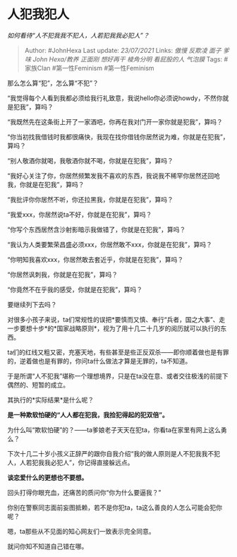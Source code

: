 * 人犯我犯人
  :PROPERTIES:
  :CUSTOM_ID: 人犯我犯人
  :END:

/如何看待“人不犯我我不犯人，人若犯我我必犯人”？/

#+BEGIN_QUOTE
  Author: #JohnHexa Last update: /23/07/2021/ Links: [[傲慢]] [[反欺凌]]
  [[面子]] [[爹味]] [[John Hexa/教养]] [[正面刚]] [[想好再干]]
  [[棱角分明]] [[看屁股的人]] [[气泡膜]] Tags: #家族Clan #第一性Feminism
  #第一性Feminism
#+END_QUOTE

那么怎么算“犯”，怎么算“不犯”？

“我觉得每个人看到我都必须给我行礼致意，我说hello你必须说howdy，不然你就是犯我”，算吗？

“我既然先在这条街上开了一家酒吧，你再在我对门开一家你就是犯我”，算吗？

“你当初找我借钱时我都很痛快，我现在找你借钱你居然说为难，你就是在犯我”，算吗？

“别人敬酒你就喝，我敬酒你就不喝，你就是在犯我”，算吗？

“我好心关注了你，你居然频繁发我不喜欢的东西，我说我不稀罕你居然还回呛我，你就是在犯我”，算吗？

“我批评你你居然不听，你还拉黑我，你就是在犯我”，算吗？

“我爱xxx，你居然说ta不好，你就是在犯我”，算吗？

“你写个东西居然含沙射影暗示我做错了，你就是在犯我”，算吗？

“我认为人类要繁荣昌盛必须xxx，你居然敢不xxx，你就是在犯我”，算吗？

“你明知我喜欢xxx，你居然敢去套近乎，你就是在犯我”，算吗？

“你居然讽刺我，你就是在犯我”，算吗？

“你竟然不在乎我的感受，你就是在犯我”，算吗？

要继续列下去吗？

对很多小孩子来说，ta们常规性的误把*要慎而又慎、奉行“兵者，国之大事”、走一步要想十步*的*国家战略原则*，视为了用十几二十几岁的阅历就可以执行的东西。

ta们的红线又粗又密，充塞天地，有些甚至是些正反双杀------即你顺着做也是有罪的，逆着做也是有罪的，你问ta什么做法才算是无罪的，ta不知道。

于是所谓“人不犯我”堪称一个理想境界，只是在ta没在意、或者交往极浅的前提下偶然的、短暂的成立。

其执行的*实际结果*是什么呢？

*是一种欺软怕硬的“人人都在犯我，我捡犯得起的犯双倍”。*

为什么叫“欺软怕硬”的？------ta爹娘老子天天在犯ta，你看ta在家里有网上这么勇么？

下次十几二十岁小孩义正辞严的跟你自我介绍“我的做人原则是人不犯我我不犯人，人若犯我我必犯人”，你记得直接躲远点。

*谈恋爱什么的更想也不要想。*

回头打得你眼充血，还痛苦的质问你“你为什么要逼我？”

你别在警察同志面前妄图抵赖，若不是你犯ta，ta这么善良的人怎么可能会犯你呢？

嗯，ta那些从不见面的知心网友们一致表示完全同意。

就问你知不知道自己错在哪。
